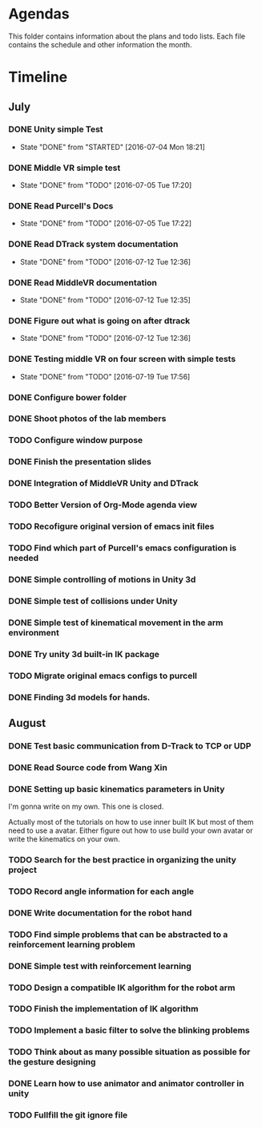 * Agendas
This folder contains information about the plans and todo lists. Each file
contains the schedule and other information the month.
* Timeline
** July
*** DONE Unity simple Test
    CLOSED: [2016-07-04 Mon 18:21]
    - State "DONE"       from "STARTED"    [2016-07-04 Mon 18:21]
*** DONE Middle VR simple test
    CLOSED: [2016-07-05 Tue 17:20]
    - State "DONE"       from "TODO"       [2016-07-05 Tue 17:20]
*** DONE Read Purcell's Docs
    CLOSED: [2016-07-05 Tue 17:22] DEADLINE: <2016-07-05 Tue>
    - State "DONE"       from "TODO"       [2016-07-05 Tue 17:22]
*** DONE Read DTrack system documentation
    CLOSED: [2016-07-12 Tue 12:36]
    - State "DONE"       from "TODO"       [2016-07-12 Tue 12:36]
*** DONE Read MiddleVR documentation
    CLOSED: [2016-07-12 Tue 12:35]
    - State "DONE"       from "TODO"       [2016-07-12 Tue 12:35]
*** DONE Figure out what is going on after dtrack
    CLOSED: [2016-07-12 Tue 12:36]
    - State "DONE"       from "TODO"       [2016-07-12 Tue 12:36]
*** DONE Testing middle VR on four screen with simple tests
    CLOSED: [2016-07-19 Tue 17:56]
    - State "DONE"       from "TODO"       [2016-07-19 Tue 17:56]
*** DONE Configure bower folder
    CLOSED: [2016-07-21 Thu 14:50]
*** DONE Shoot photos of the lab members
    CLOSED: [2016-07-31 Sun 21:40]
*** TODO Configure window purpose
*** DONE Finish the presentation slides
    CLOSED: [2016-08-04 Thu 17:43]
*** DONE Integration of MiddleVR Unity and DTrack
    CLOSED: [2016-08-04 Thu 17:43]
*** TODO Better Version of Org-Mode agenda view
*** TODO Recofigure original version of emacs init files
*** TODO Find which part of Purcell's emacs configuration is needed
*** DONE Simple controlling of motions in Unity 3d
    CLOSED: [2016-07-31 Sun 21:41]
*** DONE Simple test of collisions under Unity
    CLOSED: [2016-08-04 Thu 17:43]
*** DONE Simple test of kinematical movement in the arm environment
    CLOSED: [2016-08-04 Thu 17:43]
*** DONE Try unity 3d built-in IK package
    CLOSED: [2016-08-04 Thu 14:46]
*** TODO Migrate original emacs configs to purcell
    DEADLINE: <2016-07-11 Mon>
*** DONE Finding 3d models for hands.
    CLOSED: [2016-08-04 Thu 17:43]

** August
*** DONE Test basic communication from D-Track to TCP or UDP
    CLOSED: [2016-08-04 Thu 17:38]
*** DONE Read Source code from Wang Xin
    CLOSED: [2016-08-04 Thu 17:38]
*** DONE Setting up basic kinematics parameters in Unity
    CLOSED: [2016-08-12 Fri 15:57]
I'm gonna write on my own. This one is closed.

Actually most of the tutorials on how to use inner built IK but most of them need to 
use a avatar. Either figure out how to use build your own avatar or write the kinematics 
on your own.
*** TODO Search for the best practice in organizing the unity project
*** TODO Record angle information for each angle
*** DONE Write documentation for the robot hand
    CLOSED: [2016-08-17 Wed 17:31]
*** TODO Find simple problems that can be abstracted to a reinforcement learning problem
*** DONE Simple test with reinforcement learning
    CLOSED: [2016-08-17 Wed 17:30]
*** TODO Design a compatible IK algorithm for the robot arm
*** TODO Finish the implementation of IK algorithm
*** TODO Implement a basic filter to solve the blinking problems
*** TODO Think about as many possible situation as possible for the gesture designing
*** DONE Learn how to use animator and animator controller in unity
    CLOSED: [2016-08-17 Wed 17:31]
*** TODO Fullfill the git ignore file

